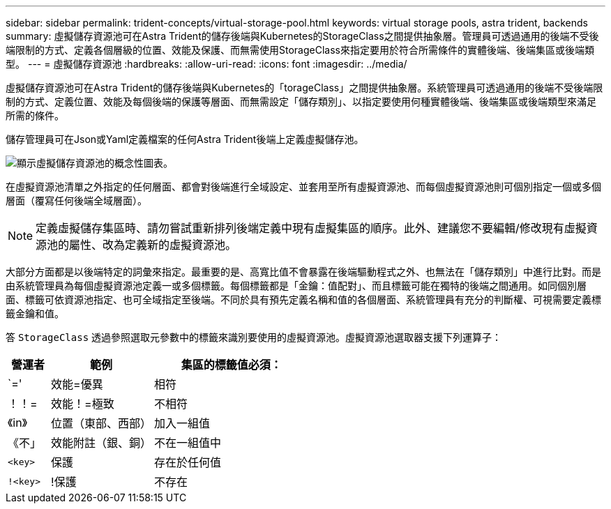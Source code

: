 ---
sidebar: sidebar 
permalink: trident-concepts/virtual-storage-pool.html 
keywords: virtual storage pools, astra trident, backends 
summary: 虛擬儲存資源池可在Astra Trident的儲存後端與Kubernetes的StorageClass之間提供抽象層。管理員可透過通用的後端不受後端限制的方式、定義各個層級的位置、效能及保護、而無需使用StorageClass來指定要用於符合所需條件的實體後端、後端集區或後端類型。 
---
= 虛擬儲存資源池
:hardbreaks:
:allow-uri-read: 
:icons: font
:imagesdir: ../media/


虛擬儲存資源池可在Astra Trident的儲存後端與Kubernetes的「torageClass」之間提供抽象層。系統管理員可透過通用的後端不受後端限制的方式、定義位置、效能及每個後端的保護等層面、而無需設定「儲存類別」、以指定要使用何種實體後端、後端集區或後端類型來滿足所需的條件。

儲存管理員可在Json或Yaml定義檔案的任何Astra Trident後端上定義虛擬儲存池。

image::virtual_storage_pools.png[顯示虛擬儲存資源池的概念性圖表。]

在虛擬資源池清單之外指定的任何層面、都會對後端進行全域設定、並套用至所有虛擬資源池、而每個虛擬資源池則可個別指定一個或多個層面（覆寫任何後端全域層面）。


NOTE: 定義虛擬儲存集區時、請勿嘗試重新排列後端定義中現有虛擬集區的順序。此外、建議您不要編輯/修改現有虛擬資源池的屬性、改為定義新的虛擬資源池。

大部分方面都是以後端特定的詞彙來指定。最重要的是、高寬比值不會暴露在後端驅動程式之外、也無法在「儲存類別」中進行比對。而是由系統管理員為每個虛擬資源池定義一或多個標籤。每個標籤都是「金鑰：值配對」、而且標籤可能在獨特的後端之間通用。如同個別層面、標籤可依資源池指定、也可全域指定至後端。不同於具有預先定義名稱和值的各個層面、系統管理員有充分的判斷權、可視需要定義標籤金鑰和值。

答 `StorageClass` 透過參照選取元參數中的標籤來識別要使用的虛擬資源池。虛擬資源池選取器支援下列運算子：

[cols="14%,34%,52%"]
|===
| 營運者 | 範例 | 集區的標籤值必須： 


| `=' | 效能=優異 | 相符 


| ！！= | 效能！=極致 | 不相符 


| 《in》 | 位置（東部、西部） | 加入一組值 


| 《不」 | 效能附註（銀、銅） | 不在一組值中 


| `<key>` | 保護 | 存在於任何值 


| `!<key>` | !保護 | 不存在 
|===